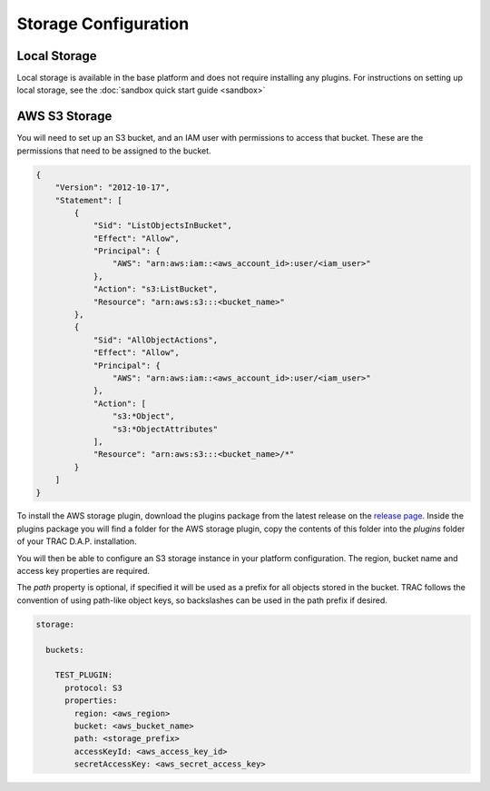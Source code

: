 
Storage Configuration
=====================


Local Storage
-------------

Local storage is available in the base platform and does not require installing any plugins.
For instructions on setting up local storage, see the
:doc:`sandbox quick start guide <sandbox>`

AWS S3 Storage
--------------

You will need to set up an S3 bucket, and an IAM user with permissions to access that bucket.
These are the permissions that need to be assigned to the bucket.

.. code-block:: json

    {
        "Version": "2012-10-17",
        "Statement": [
            {
                "Sid": "ListObjectsInBucket",
                "Effect": "Allow",
                "Principal": {
                    "AWS": "arn:aws:iam::<aws_account_id>:user/<iam_user>"
                },
                "Action": "s3:ListBucket",
                "Resource": "arn:aws:s3:::<bucket_name>"
            },
            {
                "Sid": "AllObjectActions",
                "Effect": "Allow",
                "Principal": {
                    "AWS": "arn:aws:iam::<aws_account_id>:user/<iam_user>"
                },
                "Action": [
                    "s3:*Object",
                    "s3:*ObjectAttributes"
                ],
                "Resource": "arn:aws:s3:::<bucket_name>/*"
            }
        ]
    }

To install the AWS storage plugin, download the plugins package from the latest release on the
`release page <https://github.com/finos/tracdap/releases>`_. Inside the plugins package you
will find a folder for the AWS storage plugin, copy the contents of this folder into the *plugins*
folder of your TRAC D.A.P. installation.

You will then be able to configure an S3 storage instance in your platform configuration. The region,
bucket name and access key properties are required.

The *path* property is optional, if specified it will be used as a prefix for all objects stored in the bucket.
TRAC follows the convention of using path-like object keys, so backslashes can be used in the path prefix if desired.

.. code-block:: yaml

  storage:

    buckets:

      TEST_PLUGIN:
        protocol: S3
        properties:
          region: <aws_region>
          bucket: <aws_bucket_name>
          path: <storage_prefix>
          accessKeyId: <aws_access_key_id>
          secretAccessKey: <aws_secret_access_key>
